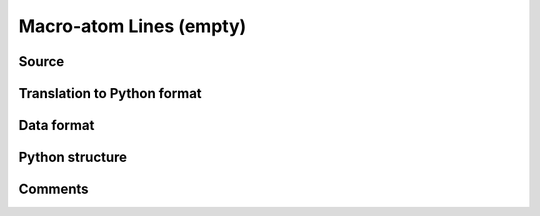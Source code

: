 Macro-atom Lines (empty)
########################

Source
======

Translation to Python format
============================

Data format
===========

Python structure
================

Comments
========